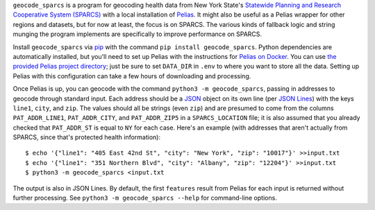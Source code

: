``geocode_sparcs`` is a program for geocoding health data from New York State's `Statewide Planning and Research Cooperative System (SPARCS) <https://www.health.ny.gov/statistics/sparcs>`_ with a local installation of `Pelias <https://pelias.io>`_. It might also be useful as a Pelias wrapper for other regions and datasets, but for now at least, the focus is on SPARCS. The various kinds of fallback logic and string munging the program implements are specifically to improve performance on SPARCS.

Install ``geocode_sparcs`` via `pip <https://pypi.org/project/pip/>`_ with the command ``pip install geocode_sparcs``. Python dependencies are automatically installed, but you'll need to set up Pelias with the instructions for `Pelias on Docker <https://github.com/pelias/docker>`_. You can use `the provided Pelias project directory <https://github.com/justlab/geocode_sparcs/blob/master/pelias>`_; just be sure to set ``DATA_DIR`` in ``.env`` to where you want to store all the data. Setting up Pelias with this configuration can take a few hours of downloading and processing.

Once Pelias is up, you can geocode with the command ``python3 -m geocode_sparcs``, passing in addresses to geocode through standard input. Each address should be a `JSON <https://www.json.org>`_ object on its own line (per `JSON Lines <https://jsonlines.org>`_) with the keys ``line1``, ``city``, and ``zip``. The values should all be strings (even ``zip``) and are presumed to come from the columns ``PAT_ADDR_LINE1``, ``PAT_ADDR_CITY``, and ``PAT_ADDR_ZIP5`` in a ``SPARCS_LOCATION`` file; it is also assumed that you already checked that ``PAT_ADDR_ST`` is equal to ``NY`` for each case. Here's an example (with addresses that aren't actually from SPARCS, since that's protected health information)::

    $ echo '{"line1": "405 East 42nd St", "city": "New York", "zip": "10017"}' >>input.txt
    $ echo '{"line1": "351 Northern Blvd", "city": "Albany", "zip": "12204"}' >>input.txt
    $ python3 -m geocode_sparcs <input.txt

The output is also in JSON Lines. By default, the first ``features`` result from Pelias for each input is returned without further processing. See ``python3 -m geocode_sparcs --help`` for command-line options.
